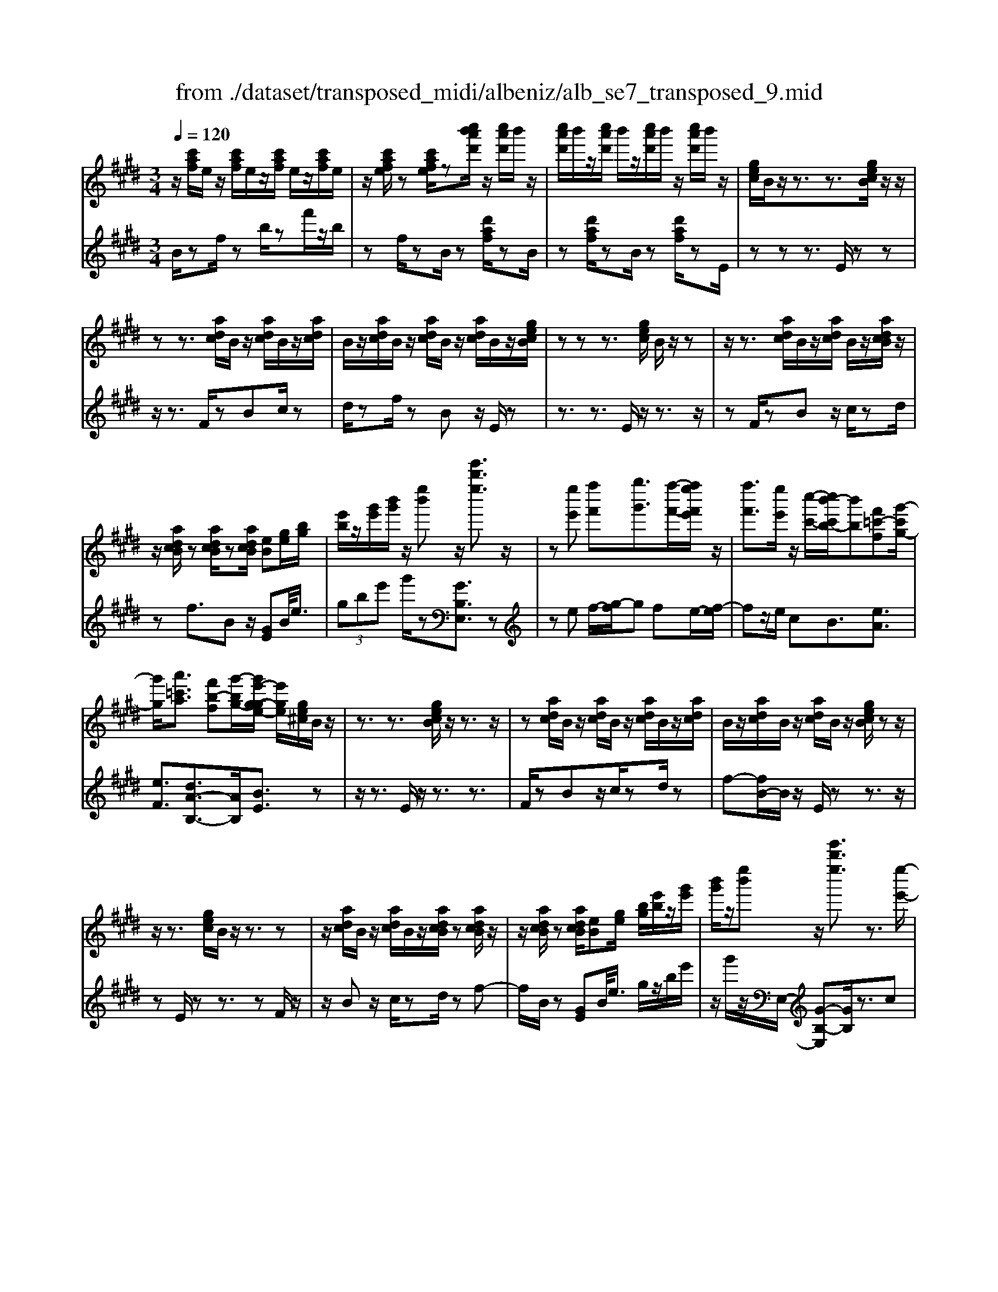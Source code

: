 X: 1
T: from ./dataset/transposed_midi/albeniz/alb_se7_transposed_9.mid
M: 3/4
L: 1/8
Q:1/4=120
K:E % 4 sharps
V:1
%%MIDI program 0
z/2[c'af]/2e/2z/2 [c'af]/2e/2z/2[c'af]/2 e/2z/2[c'af]/2e/2| \
z/2[c'afe]/2z [c'afe]/2z[c''b'a'd']/2 z/2[c''a'd']/2b'/2z/2| \
[c''a'd']/2b'/2z/2[c''a'd']/2 b'/2z/2[c''a'd']/2b'/2 z/2[c''a'd']/2b'/2z/2| \
[gec]/2B/2z/2z3/2z3/2[gecB]/2z/2z/2|
zz3/2[adc]/2B/2z/2 [adc]/2B/2z/2[adc]/2| \
B/2z/2[adc]/2B/2 z/2[adc]/2B/2z/2 [adc]/2B/2z/2[gecB]/2| \
zz z3/2[gec]/2 B/2z/2z| \
z/2z3/2 [adc]/2B/2z/2[adc]/2 B/2z/2[adcB]/2z/2|
z/2[adcB]/2z [adcB]/2z[adcB]/2 [eB][ge]/2[bg]/2| \
[e'b]/2z/2[g'e']/2[b'g']/2 z/2[e''b']z/2 [e'''b''e'']3/2z/2| \
z[e''e'] [f''f'][g''g']3/2[f''-f'-]/2[f''e''f'e']/2z/2| \
[f''f']3/2[e''e']/2 z/2[c''-c'-]/2[c''b'-c'b-]/2[b'b][f'=c'-f][g'-c'g-]/2|
[g'g]/2[a'=c'a]3/2 [f'b-f][g'-bg-]/2[g'e'-g-ge-]/2 [e'ge]/2[ge^c]/2B/2z/2| \
z3/2z3/2[gecB]/2z/2 z3/2z/2| \
z[adc]/2B/2 z/2[adc]/2B/2z/2 [adc]/2B/2z/2[adc]/2| \
B/2z/2[adc]/2B/2 z/2[adc]/2B/2z/2 [gecB]/2zz/2|
z/2z3/2 [gec]/2B/2z/2z3/2z| \
z/2[adc]/2B/2z/2 [adc]/2B/2z/2[adcB]/2 z[adcB]/2z/2| \
z/2[adcB]/2z [adcB]/2[eB][ge]/2 [bg]/2[e'b]/2z/2[g'e']/2| \
[b'g']/2z/2[e''b'] z/2[e'''b''e'']3/2 z3/2[e''-e'-]/2|
[e''e']/2[f''-f'-]/2[g''-f''g'-f']/2[g''g']z/2[f''f']/2[e''e']/2 z/2[f''f']3/2| \
[e''-e'-]/2[e''d''-e'd'-]/2[d''d']/2[c''c']3/2e- [d'-e-]/2[d'c'-e-]/2[c'e]| \
z/2[^a-e-]/2[f'-ae-]/2[f'e]/2 [d'd][dBGF]/2zzz/2| \
z[dBG]/2F/2 z/2z3/2 z3/2[e^AG]/2|
F/2z/2[e^AG]/2F/2 z/2[eAGF]/2z [eAGF]/2z[eAGF]/2| \
z/2[e^AG]/2F/2z/2 [dBG]/2F/2z/2z3/2z| \
z/2[dBG]/2F/2z/2 z3/2z3/2[e^AGF]/2z/2| \
[e^AG]/2F/2z/2[eAG]/2 F/2z/2[eAG]/2F/2 z/2[eAG]/2F/2z/2|
[e^AG]/2[B-F-F]/2[BF]/2z/2 [fddB]/2z/2[bf]/2[d'b]/2 z/2[f'd']/2[b'f'b]| \
z/2[b''d''b']3/2 z3/2[c''c'][d''d'][e''-e'-]/2| \
[e''e'][f''f']/2[e''e']/2 z/2[d''d']3/2 [c''c'][d''-d'-]/2[d''b'-d'b-]/2| \
[b'b][g'=d'-g] [b'-d'b-]/2[b'b]/2[a'c'a]3/2[f'b-f][g'-bg-]/2|
[g'e'-g-ge-]/2[e'ge]/2[gec]/2B/2 z/2z3/2 z3/2[gecB]/2| \
z/2z3/2 z3/2[adc]/2 B/2z/2[adc]/2B/2| \
z/2[adc]/2B/2z/2 [adc]/2B/2z/2[adc]/2 B/2z/2[adc]/2B/2| \
z/2[gecB]/2z zz3/2[gec]/2B/2z/2|
z3/2z3/2[adc]/2B/2 z/2[adc]/2B/2z/2| \
[adcB]/2z[adcB]/2 z[adcB]/2z[adcB]/2[eB]| \
[ge]/2[bg]/2[e'b]/2z/2 [g'e']/2[b'g']/2z/2[e''b']z/2[e'''-b''-e''-]| \
[e'''b''e'']/2z3/2 [eB]/2[fe]/2z/2[=ge]3/2[ae]/2[ge]/2|
z/2[fd]3/2 [=c'a-][b-a]/2[e'-b=g-]/2 [e'g][d'^a-g-]| \
[=g'-^ag]/2[g'-g'b-g-]/2[g'bg] [=d'af]3/2z[bge]/2d/2z/2| \
z3/2z[b=g]/2[=c'g]/2[=d'^g]3/2[^d'g]/2z/2| \
[=d'g]/2[=c'g]3/2 [^a^d]/2z/2[gd]/2z/2 [=g=d]3/2[d'-^g-]/2|
[d'-=d'g-]/2[^d'g]/2[=f'=d'g]3/2[b-gf-][b=g-f]/2 g/2z/2[^d'=c'^g]/2=g/2| \
z/2z3/2 z/2[=c'a=g]/2z/2[=d'ag]/2 [^d'ag]3/2[=d'ag]/2| \
z/2[=c'a=g]/2[^agd]3/2[=agd][^a-g-d-]/2 [c'-ag-gd-d]/2[c'gd]z/2| \
[=g-c-]/2[a-gc-]/2[ac]/2[^agc]3/2[=aecAG]3/2z[f=dB]/2|
A/2z/2z3/2z3/2 [=d'=c'd][e'e]/2[f'-f-]/2| \
[f'f]/2[e'-=c'-f-]/2[e'=d'-c'^a-f-]/2[d'af]/2 [d'-=g-d-]/2[d'agfd]/2z/2[bg]/2 [d'b]/2z/2[g'd']/2[b'g']/2| \
z/2[=d''-=g'-]/2[d''b'-g'd'-]/2[b'd']/2 [d'-g-]/2[d'b-gd-]/2[bd]/2[f'-g-]/2 [f'a-g-]/2[ag]/2[d'fd]| \
z/2[=d''f'd']z3[d^A=G=F]/2z/2z/2|
zz3/2[=d^A=G]/2=F/2z/2 z3/2z/2| \
z[dA=G=F]/2z[dAGF]/2z/2[dAG]/2 F/2z/2[dAG]/2F/2| \
z/2[dA=G]/2=F/2z/2 [dAG]/2F/2z/2[=d^AG]/2 F/2z/2z| \
z/2z3/2 [=d^A=G=F]/2z/2z3/2z3/2|
[dA=G]/2=F/2z/2[dAG]/2 F/2z/2[dAG]/2F/2 z/2[dAG]/2F/2z/2| \
[dA=G]/2=F/2z/2[dAG]/2 [^a'aF]/2z/2[=c''c']/2[=d''d']3/2[c''c']/2[a'a]/2| \
z/2[=c''c']3/2 [^a'a]/2[=f'f]/2[=d'd]/2z/2 [c'^f]/2[bg]/2z/2[^c'a]/2| \
[=d'b]/2z/2[g'd']/2[=g'=f']/2 [d''f']/2z/2[=c''^d']/2[g'^c']/2 z/2[^f'=c']/2[b'=d']/2z/2|
[=c''e']3/2[c''c']/2 [=d''d']/2z/2[^d''-d'-] [d''=d''^d'=d']/2z/2[c''c']/2[d''-d'-]/2| \
[=d''d'][=c''c']/2z/2 [=g'g]/2[^d'd]/2[=d'g]/2z/2 [^c'g]/2[d'^a]/2z/2[e'c']/2| \
[=g'=f']/2z/2[^a'e']/2[=a'g']/2 [f''f']/2z/2[^a'c']/2[=a'=d']/2 z/2[c''g']/2[d''-f'-]| \
[=d''=f']/2[d''d']/2z/2[e''e']/2 [f''f']3/2[e''e']/2 [d''d']/2z/2[e''-e'-]|
[e''e']/2[=d''d']/2[a'a]/2[=f'f]3/2[f''f']/2z/2 [=g''g']/2[^g''g']3/2| \
[=g''g']/2[=f''f']/2z/2[g''g']3/2[f''f']/2[=c''c']/2 z/2[^g'g]3/2| \
[g''g']/2[^a''a']/2[b''b']/2z/2 [c'''c'']/2[b''b']/2z/2[a''a']/2 [=a''a']/2z/2[g''g']/2[=f''f']/2| \
[=d''d']/2z/2[b'b]/2[g'g]/2 z/2[d''d']/2[b'b]/2z/2 [g'g]/2[=f'f]/2z/2[d'd]/2|
[bB]/2[g'g]/2z/2[=f'f]/2 [=d'd]/2z/2[bB]/2[gBG]/2 z/2[b-f-B-]/2[bafBA]/2z/2| \
[bB]/2[c'ac]3/2 [bB]/2[aA]/2z/2[b=fB]3/2[aA]/2[gG]/2| \
z/2[=fF]3/2 [aA]/2[bB]/2[c'ac]3/2[bB]/2z/2[aA]/2| \
[b=fB]3/2[aA]/2 [gG]/2z/2[fF]3/2[aA]/2[bB]/2z/2|
[c'ac]3/2[bB]/2 [aA]/2[c'=g-c]/2g/2-[d'gd]/2 [e'g-e]3/2[d'g-d]/2| \
=g/2-[c'gc]/2[b^geB]/2[c'c]/2 z/2[d'gd]/2[e'e]/2z/2 [f'f]/2[g'g]/2z/2[a'd'a]/2| \
[^a'a]/2z/2[b'=a'd'b]/2[=c''c']/2 z/2[^c''a'c']/2[d''d']/2z/2 [e''-b'-e'-]/2[f''e''b'f'e']/2z/2[g''-b'-g'-]/2| \
[g''b'g'][f''f']/2[e''e']/2 z/2[f''=c''f']3/2 [e''e']/2[=d''d']/2z/2[c''-e'-c'-]/2|
[=c''e'c'][b'g'e'b]/2[^c''c']/2 z/2[d''g'd']3/2 [c''c']/2[b'b]/2[a'-=c'-a-]| \
[a'-=c'-a-]3[a'c'a]/2[e''b'e'][f''f']/2[g''-b'-g'-]| \
[g''b'g']/2[f''f']/2[e''e']/2z/2 [f''=c''f']3/2[e''e']/2 [=d''d']/2z/2[c''-e'-c'-]| \
[=c''e'c']/2[b'g'e'b]/2[^c''c']/2z/2 [d''-g'-d'-][d''c''g'd'c']/2z/2 [b'b]/2[a'-=c'-a-]3/2|
[a'=c'a]3z/2[ge^c]/2 B/2z/2z| \
z/2z3/2 [b'a'd'b]/2[c''c']/2z/2[d''d']/2 [c''c']/2z/2[b'b]| \
z/2[gecB]/2z/2z3/2z3/2[b'a'd'b]/2z/2[c''c']/2| \
[d''d']/2[c''c']/2z/2[b'b]/2 z[gecB]/2zzz/2|
z[=c'=gc]/2z/2 [=d'd]/2[e'e]/2z/2[=f'c'f]/2 [g'g]/2z/2[^g'c'g]/2[a'a]/2| \
z/2[=c''c']/2[=f''f']/2z/2 [a''a']/2[c'''c'']/2z [BA]/2z/2[^cA]/2[dA]/2| \
z/2[cA]/2[BA]/2z[gec]/2B/2z/2 z3/2z/2| \
z[b'a'd'b]/2[c''c']/2 z/2[d''d']/2[c''c']/2z/2 [b'b]z/2[gecB]/2|
z/2z3/2 z3/2[b'a'd'b]/2 [c''c']/2z/2[d''d']/2[c''c']/2| \
z/2[b'b]/2z [gecB]/2z/2z3/2z3/2| \
[=c'=gc]/2z/2[=d'd]/2[e'e]/2 z/2[=f'c'f]/2[g'g]/2z/2 [^g'c'g]/2[a'a]/2[c''c']/2z/2| \
[=f''f']/2[a''a']/2z/2[=c'''c'']/2 z[BA]/2z/2 [^cA]/2[dA]/2z/2[cA]/2|
[BA]/2z/2[eG]/2[e''b'g']/2 e'/2z/2[e''b'g']/2e'/2 z/2[e''b'g']/2e'/2z/2| \
[e''b'g']/2e'/2z/2[e''b'g']/2 e'/2z/2[e''b'g'e']/2z/2 [=g''^a'g']/2[=c'ge]/2c/2z/2| \
[=c'=ge]/2c/2z/2[c'ge]/2 c/2z/2[c'ge]/2c/2 z/2[c'ge]/2c/2z/2| \
[=c'=gec]/2z/2[e'b^ge]/2[e''b'g']/2 e'/2z/2[e''b'g']/2e'/2 z/2[e''b'g']/2e'/2z/2|
[e''b'g']/2e'/2z/2[e''b'g']/2 e'/2z/2[e''b'g'e']/2z/2 [g''e''c''g']/2[c'ge]/2c/2z/2| \
[c'ge]/2c/2z/2[c'ge]/2 c/2z/2[c'ge]/2c/2 z/2[c'ge]/2[c''a'e'c'c]/2z/2| \
[e''c''a'e']/2z/2[g''e''b'g']/2[aec]/2 B/2z/2[baf]/2e/2 z/2[g'e'c']/2b/2z/2| \
[b'a'f']/2e'/2z/2[g''e''c'']/2 b'/2z/2[b''a''f'']/2e''/2 z2|
z[e''=c''a'e'] z/2[g''e''b'g']z2z/2| \
z[e'''-b''-e''-]/2
V:2
%%MIDI program 0
B/2zf/2 zb/2zf'/2z/2b/2| \
zf/2zB/2z [d'af]/2zB/2| \
z[d'af]/2zB/2z [d'af]/2zE/2| \
zz z3/2E/2 zz|
z/2z3/2 F/2zBc/2z| \
d/2zf/2 zB z/2E/2z| \
z3/2z3/2E/2z/2 z3/2z/2| \
zF/2zBz/2 c/2zd/2|
zf3/2Bz/2 [GE]B/2<e/2| \
 (3gbe' g'/2z[GB,E,]3/2z| \
ze f/2-[g-f]/2g fe/2-[f-e]/2| \
fz/2e/2 cB3/2[eA]3/2|
[eF]3/2[dA-B,-]3/2[AB,]/2[BE]3/2z| \
z/2z3/2 E/2z/2z3/2z3/2| \
F/2zBz/2c/2zd/2z| \
f-[fB-]/2B/2 z/2E/2z z3/2z/2|
zE/2zz3/2 zF/2z/2| \
z/2Bz/2 c/2zd/2 zf-| \
f/2B/2z [GE]B/2<e/2 g/2z/2b/2e'/2| \
z/2g'/2z/2E,/2- [G-B,-E,][GB,]/2z3/2c|
d/2-[e-d]/2e z/2d/2c d>c| \
GE3/2[B-C-]3/2 [b'BC]3/2[c-F-]/2| \
[cF]z/2[FB,]3/2z3/2z3/2| \
B,/2zzz3/2 ^A,/2zF/2|
zG/2z^A/2z c/2zF/2| \
zB,/2z/2 z3/2z3/2B,/2z/2| \
z/2z3/2 z3/2C/2 zF/2z/2| \
G/2z^A/2 zc/2zF/2z|
[DB,]F/2<B/2  (3dfb B/2-[d'-f-B]/2[d'f]/2z/2| \
[B,B,,]3/2z3/2a b/2-[c'-b]/2c'| \
z/2d'/2c' b>a bg-| \
g/2[=fB-C-][c-BC]/2 [^fcF]3/2[A-B,-]/2 [dAB,]3/2[B-E-]/2|
[BE-]/2E/2z3/2z3/2 E/2zz/2| \
z/2z3/2 F/2zBz/2c/2z/2| \
z/2d/2z  (3f2B2E2| \
z3/2z3/2E/2zz3/2|
z3/2F/2 zB c/2zd/2| \
zf3/2Bz/2 [GE]B/2<e/2| \
g/2z/2b/2e'<g'E,/2- [G-B,-E,][GB,]/2z/2| \
z[=GE]/2[AE]/2 z/2[BE]3/2 [=cE]/2[BE]/2z/2[A-E-]/2|
[AE][dE]3/2[eE]3/2 [dD-][c-D]/2[=d-cD-]/2| \
[=dD][=cD]3/2=Gz/2 d'/2zD/2-| \
=D[d=G]/2z/2 [^dG]/2[=fG]3/2 [gG]/2z/2[fG]/2[d-G-]/2| \
[d=G][=dG]/2z/2 [=cG]/2[BG]3/2 =fc|
B3/2=G3/2=c z/2g'/2z| \
=g>d =d/2z/2=c>d^d/2z/2| \
=d3/2=c^A/2-[A=A-]/2A[A^D]3/2| \
d'3/2e'-[e'A,-A,,-]/2[A,A,,]/2[=D,D,,]z/2a/2z/2|
z/2A,3/2 [=D=G,]3/2=c/2 zD,| \
z/2[B=D=G,] (3cdgb/2 d'/2z/2[be]| \
z/2e'3/2 [c-A][cA,-]/2[=D-A,]/2 D/2z/2D,| \
z2 ^A,/2zz3/2z|
z/2^A,/2z z3/2z=C/2z| \
=Fz/2=G3/2A/2z=c3/2| \
=Fz/2^A,/2 zz z3/2A,/2| \
zz3/2z3/2 =C/2z=F/2-|
=F/2=G/2z A/2z=c3/2F| \
z/2 (3=d=f^a=a/2z/2 (3g=g^fe/2| \
=f/2z/2 (3=d^AG (3=Gef=c/2z/2| \
B/2=G/2z/2=c/2- [^ac-]/2c/2-[=ac-]/2[^gc-]/2 c/2-[=g-c]/2[g-G]/2[gd]/2|
z/2 (3=g=c'b (3^a=a^gf/2z/2=g/2| \
d/2z/2=c/2 (3^A=A=f=g/2 z/2=d/2^c/2z/2| \
 (3A=d=g =f/2z/2 (3^a=aAf/2a/2| \
z/2 (3=d'c'=c' (3b^ag=a/2z/2=f/2|
=d/2z/2 (3Ag=c' (3=f'e'^d'=d'/2z/2| \
 (3c'b=c' g/2z/2 (3=fcf'=g'/2^g'/2| \
z/2 (3^a'g'=g' (3f'=f'=d'b/2z/2^g/2| \
=f/2z/2 (3bgf (3=dBGf/2z/2|
 (3=dBG =F/2z/2D/2-[DA,,]/2 z/2E,/2F,/2z/2| \
 (3E,A,C  (3=DE=F D/2z/2G/2A/2| \
z/2 (3A,,E,=F, (3E,A,C=D/2z/2E/2| \
 (3=F=DG A/2z/2 (3A,,E,F,E,/2z/2|
 (3A,C^A,  (3F=GA c/2z/2e/2B,/2| \
z[eBG]/2zB,/2z B,,/2z[adB]/2| \
z[B,B,,]3/2E,[GB,]3/2[GB,]/2E,/2| \
[GB,]/2z/2E,/2[A=C]3/2[AC]/2z/2 E,/2[AC]/2E,/2z/2|
[GB,]3/2[GB,]/2 E,/2z/2[GB,]/2E,/2 z/2[=cD]3/2| \
[=cD]/2E,/2z/2[cD]/2 E,[GB,]3/2[GB,]/2E,/2[GB,]/2| \
z/2E,/2[A=C]3/2[AC]/2z/2E,/2 [AC]/2E,/2z/2[G-B,-]/2| \
[GB,][GB,]/2E,/2 z/2[GB,]/2E,/2z/2 [=cD]3/2[cD]/2|
E,/2[=cD]/2z/2E/2 zz3/2zF/2| \
z/2[adB]3/2 [adB]/2B,/2z/2[a-d-B-]/2 [adBE]/2zz/2| \
zz3/2F/2[adB]3/2[adB]/2z/2B,/2| \
[adB]/2E/2z z3/2z3/2E,-|
E,/2[^A=C]3/2 C,3/2=F,3/2[=A-C-]| \
[A=C]/2=F,>B,zz/2 zz| \
z/2E/2z z3/2z3/2F/2[a-d-B-]/2| \
[adB][adB]/2B,/2 z/2[a-d-B-]/2[adBE]/2zz3/2|
z3/2F/2 [adB]3/2[adB]/2 z/2B,/2[adB]/2E/2| \
zz3/2z3/2 E,3/2[^A-=C-]/2| \
[^A=C]C,3/2=F,3/2 [=AC]3/2F,/2-| \
=F,B,/2-B,-B,/2-B,- B,-B,/2[B,-E,-]/2|
[B,E,]/2z/2f'/2zf'/2z f'/2zf'/2| \
zf'/2z[E=CE,]z/2 =d/2zd/2| \
z=d/2zd/2z d/2z[E-B,-E,-]/2| \
[EB,E,]/2z/2f'/2zf'/2z f'/2zf'/2|
zf'/2z[CG,C,]z/2 d/2zd/2| \
zd/2zd/2z [AEA,]/2[AEA,]/2z/2[E-B,-E,-]/2| \
[EB,E,]/2z/2B/2ze/2z b/2ze'/2| \
zb'/2ze''z2[A-E-A,-]/2|
[AEA,]/2z/2[GB,E,] z3z/2[g-B-E-]/2|
